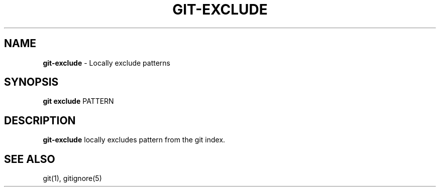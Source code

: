 .\" generated with Ronn/v0.7.3
.\" http://github.com/rtomayko/ronn/tree/0.7.3
.
.TH "GIT\-EXCLUDE" "1" "February 2018" "" ""
.
.SH "NAME"
\fBgit\-exclude\fR \- Locally exclude patterns
.
.SH "SYNOPSIS"
\fBgit exclude\fR PATTERN
.
.SH "DESCRIPTION"
\fBgit\-exclude\fR locally excludes pattern from the git index\.
.
.SH "SEE ALSO"
git(1), gitignore(5)
